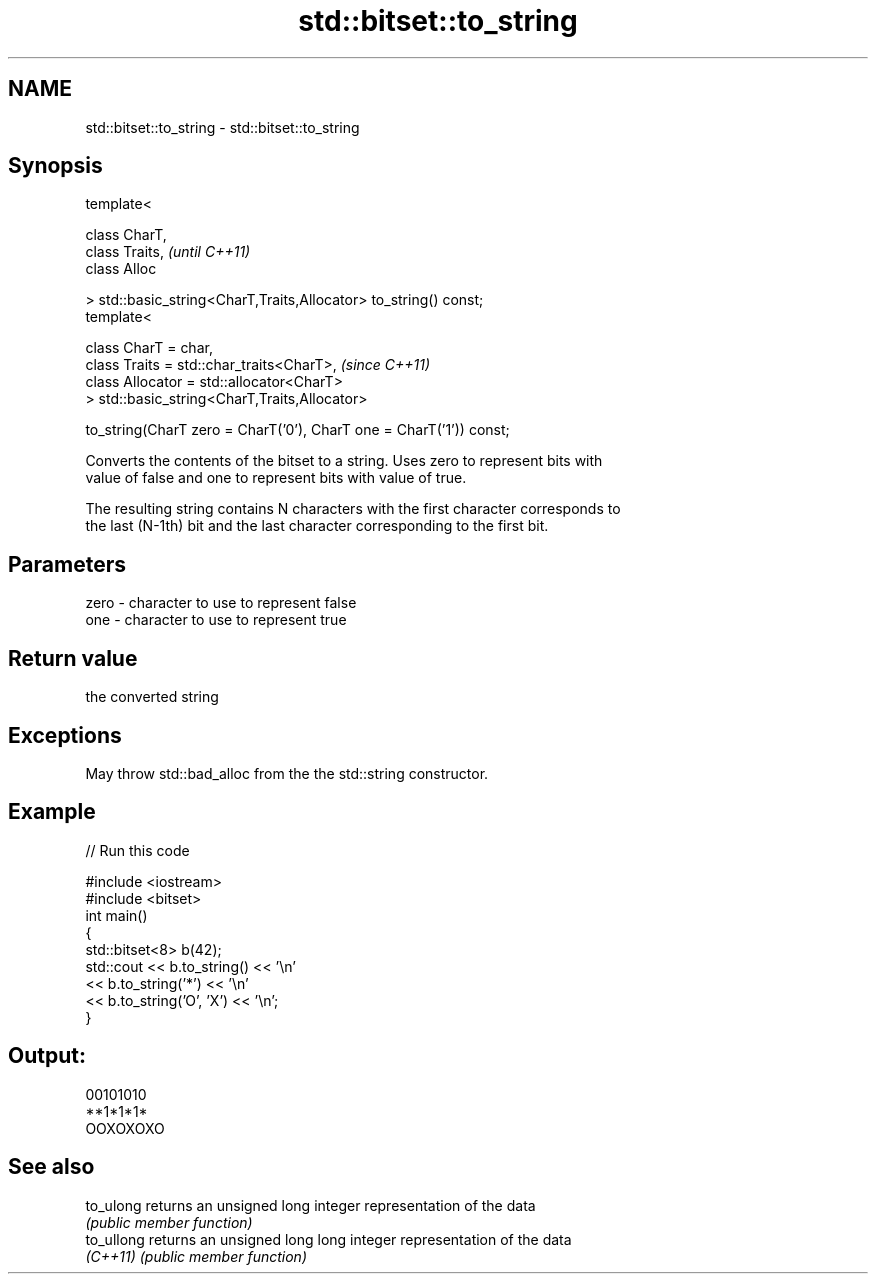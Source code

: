 .TH std::bitset::to_string 3 "2018.03.28" "http://cppreference.com" "C++ Standard Libary"
.SH NAME
std::bitset::to_string \- std::bitset::to_string

.SH Synopsis
   template<

       class CharT,
       class Traits,                                                      \fI(until C++11)\fP
       class Alloc

   > std::basic_string<CharT,Traits,Allocator> to_string() const;
   template<

       class CharT = char,
       class Traits = std::char_traits<CharT>,                            \fI(since C++11)\fP
       class Allocator = std::allocator<CharT>
   > std::basic_string<CharT,Traits,Allocator>

       to_string(CharT zero = CharT('0'), CharT one = CharT('1')) const;

   Converts the contents of the bitset to a string. Uses zero to represent bits with
   value of false and one to represent bits with value of true.

   The resulting string contains N characters with the first character corresponds to
   the last (N-1th) bit and the last character corresponding to the first bit.

.SH Parameters

   zero - character to use to represent false
   one  - character to use to represent true

.SH Return value

   the converted string

.SH Exceptions

   May throw std::bad_alloc from the the std::string constructor.

.SH Example

   
// Run this code

 #include <iostream>
 #include <bitset>
 int main()
 {
     std::bitset<8> b(42);
     std::cout << b.to_string() << '\\n'
               << b.to_string('*') << '\\n'
               << b.to_string('O', 'X') << '\\n';
 }

.SH Output:

 00101010
 **1*1*1*
 OOXOXOXO

.SH See also

   to_ulong  returns an unsigned long integer representation of the data
             \fI(public member function)\fP 
   to_ullong returns an unsigned long long integer representation of the data
   \fI(C++11)\fP   \fI(public member function)\fP 
